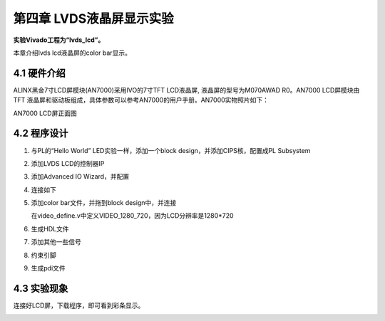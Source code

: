 第四章 LVDS液晶屏显示实验
==========================

**实验Vivado工程为“lvds_lcd”。**

本章介绍lvds lcd液晶屏的color bar显示。


4.1 硬件介绍
---------------

ALINX黑金7寸LCD屏模块(AN7000)采用IVO的7寸TFT LCD液晶屏,
液晶屏的型号为M070AWAD R0。AN7000 LCD屏模块由TFT
液晶屏和驱动板组成，具体参数可以参考AN7000的用户手册。AN7000实物照片如下：

.. image:: images/media/image119.png
   :alt: \_K4A5291
   :width: 5.37431in
   :height: 3.34722in

AN7000 LCD屏正面图

4.2 程序设计
-------------

1) 与PL的“Hello World” LED实验一样，添加一个block
   design，并添加CIPS核，配置成PL Subsystem

   .. image:: images/media/image120.png
      :width: 2.17639in
      :height: 1.05556in

2. 添加LVDS LCD的控制器IP

   .. image:: images/media/image121.png
      :width: 1.78542in
      :height: 1.19028in

3. 添加Advanced IO Wizard，并配置

   .. image:: images/media/image122.png
      :width: 4.32222in
      :height: 3.34167in

   .. image:: images/media/image123.png
      :width: 4.3in
      :height: 2.89028in

   .. image:: images/media/image124.png
      :width: 4.62847in
      :height: 2.30694in

4. 连接如下

   .. image:: images/media/image125.png
      :width: 5.68681in
      :height: 2.65486in

5. 添加color bar文件，并拖到block design中，并连接

   .. image:: images/media/image126.png
      :width: 3.91597in
      :height: 1.97222in

   在video_define.v中定义VIDEO_1280_720，因为LCD分辨率是1280*720

   .. image:: images/media/image127.png
      :width: 1.94861in
      :height: 0.59722in

6. 生成HDL文件

   .. image:: images/media/image128.png
      :width: 2.46181in
      :height: 1.31875in

7. 添加其他一些信号

   .. image:: images/media/image129.png
      :width: 5.85069in
      :height: 2.89861in

8. 约束引脚

   .. image:: images/media/image130.png
      :width: 2.33611in
      :height: 1.44097in

9. 生成pdi文件

   .. image:: images/media/image51.png
      :width: 1.8375in
      :height: 0.75069in

4.3 实验现象
--------------

连接好LCD屏，下载程序，即可看到彩条显示。

.. image:: images/media/image131.png
   :width: 3.72014in
   :height: 4.87708in

.. image:: images/media/image132.png
   :width: 5.35347in
   :height: 3.80694in
